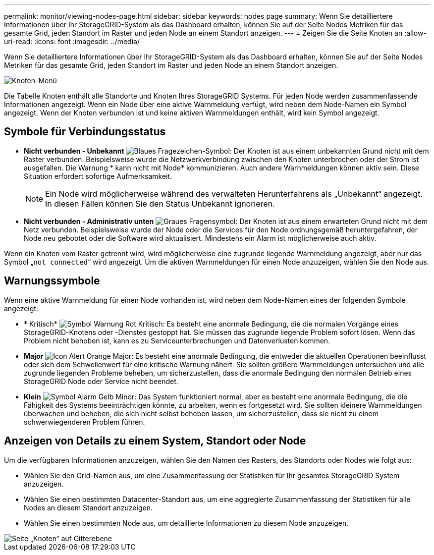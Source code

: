---
permalink: monitor/viewing-nodes-page.html 
sidebar: sidebar 
keywords: nodes page 
summary: Wenn Sie detailliertere Informationen über Ihr StorageGRID-System als das Dashboard erhalten, können Sie auf der Seite Nodes Metriken für das gesamte Grid, jeden Standort im Raster und jeden Node an einem Standort anzeigen. 
---
= Zeigen Sie die Seite Knoten an
:allow-uri-read: 
:icons: font
:imagesdir: ../media/


[role="lead"]
Wenn Sie detailliertere Informationen über Ihr StorageGRID-System als das Dashboard erhalten, können Sie auf der Seite Nodes Metriken für das gesamte Grid, jeden Standort im Raster und jeden Node an einem Standort anzeigen.

image::../media/nodes_table.png[Knoten-Menü]

Die Tabelle Knoten enthält alle Standorte und Knoten Ihres StorageGRID Systems. Für jeden Node werden zusammenfassende Informationen angezeigt. Wenn ein Node über eine aktive Warnmeldung verfügt, wird neben dem Node-Namen ein Symbol angezeigt. Wenn der Knoten verbunden ist und keine aktiven Warnmeldungen enthält, wird kein Symbol angezeigt.



== Symbole für Verbindungsstatus

* *Nicht verbunden - Unbekannt* image:../media/icon_alarm_blue_unknown.png["Blaues Fragezeichen-Symbol"]: Der Knoten ist aus einem unbekannten Grund nicht mit dem Raster verbunden. Beispielsweise wurde die Netzwerkverbindung zwischen den Knoten unterbrochen oder der Strom ist ausgefallen. Die Warnung * kann nicht mit Node* kommunizieren. Auch andere Warnmeldungen können aktiv sein. Diese Situation erfordert sofortige Aufmerksamkeit.
+

NOTE: Ein Node wird möglicherweise während des verwalteten Herunterfahrens als „Unbekannt“ angezeigt. In diesen Fällen können Sie den Status Unbekannt ignorieren.

* *Nicht verbunden - Administrativ unten* image:../media/icon_alarm_gray_administratively_down.png["Graues Fragensymbol"]: Der Knoten ist aus einem erwarteten Grund nicht mit dem Netz verbunden. Beispielsweise wurde der Node oder die Services für den Node ordnungsgemäß heruntergefahren, der Node neu gebootet oder die Software wird aktualisiert. Mindestens ein Alarm ist möglicherweise auch aktiv.


Wenn ein Knoten vom Raster getrennt wird, wird möglicherweise eine zugrunde liegende Warnmeldung angezeigt, aber nur das Symbol „`not connected`“ wird angezeigt. Um die aktiven Warnmeldungen für einen Node anzuzeigen, wählen Sie den Node aus.



== Warnungssymbole

Wenn eine aktive Warnmeldung für einen Node vorhanden ist, wird neben dem Node-Namen eines der folgenden Symbole angezeigt:

* * Kritisch* image:../media/icon_alert_red_critical.png["Symbol Warnung Rot Kritisch"]: Es besteht eine anormale Bedingung, die die normalen Vorgänge eines StorageGRID-Knotens oder -Dienstes gestoppt hat. Sie müssen das zugrunde liegende Problem sofort lösen. Wenn das Problem nicht behoben ist, kann es zu Serviceunterbrechungen und Datenverlusten kommen.
* *Major* image:../media/icon_alert_orange_major.png["Icon Alert Orange Major"]: Es besteht eine anormale Bedingung, die entweder die aktuellen Operationen beeinflusst oder sich dem Schwellenwert für eine kritische Warnung nähert. Sie sollten größere Warnmeldungen untersuchen und alle zugrunde liegenden Probleme beheben, um sicherzustellen, dass die anormale Bedingung den normalen Betrieb eines StorageGRID Node oder Service nicht beendet.
* *Klein* image:../media/icon_alert_yellow_minor.png["Symbol Alarm Gelb Minor"]: Das System funktioniert normal, aber es besteht eine anormale Bedingung, die die Fähigkeit des Systems beeinträchtigen könnte, zu arbeiten, wenn es fortgesetzt wird. Sie sollten kleinere Warnmeldungen überwachen und beheben, die sich nicht selbst beheben lassen, um sicherzustellen, dass sie nicht zu einem schwerwiegenderen Problem führen.




== Anzeigen von Details zu einem System, Standort oder Node

Um die verfügbaren Informationen anzuzeigen, wählen Sie den Namen des Rasters, des Standorts oder Nodes wie folgt aus:

* Wählen Sie den Grid-Namen aus, um eine Zusammenfassung der Statistiken für Ihr gesamtes StorageGRID System anzuzeigen.
* Wählen Sie einen bestimmten Datacenter-Standort aus, um eine aggregierte Zusammenfassung der Statistiken für alle Nodes an diesem Standort anzuzeigen.
* Wählen Sie einen bestimmten Node aus, um detaillierte Informationen zu diesem Node anzuzeigen.


image::../media/nodes_page_grid_level.png[Seite „Knoten“ auf Gitterebene]
